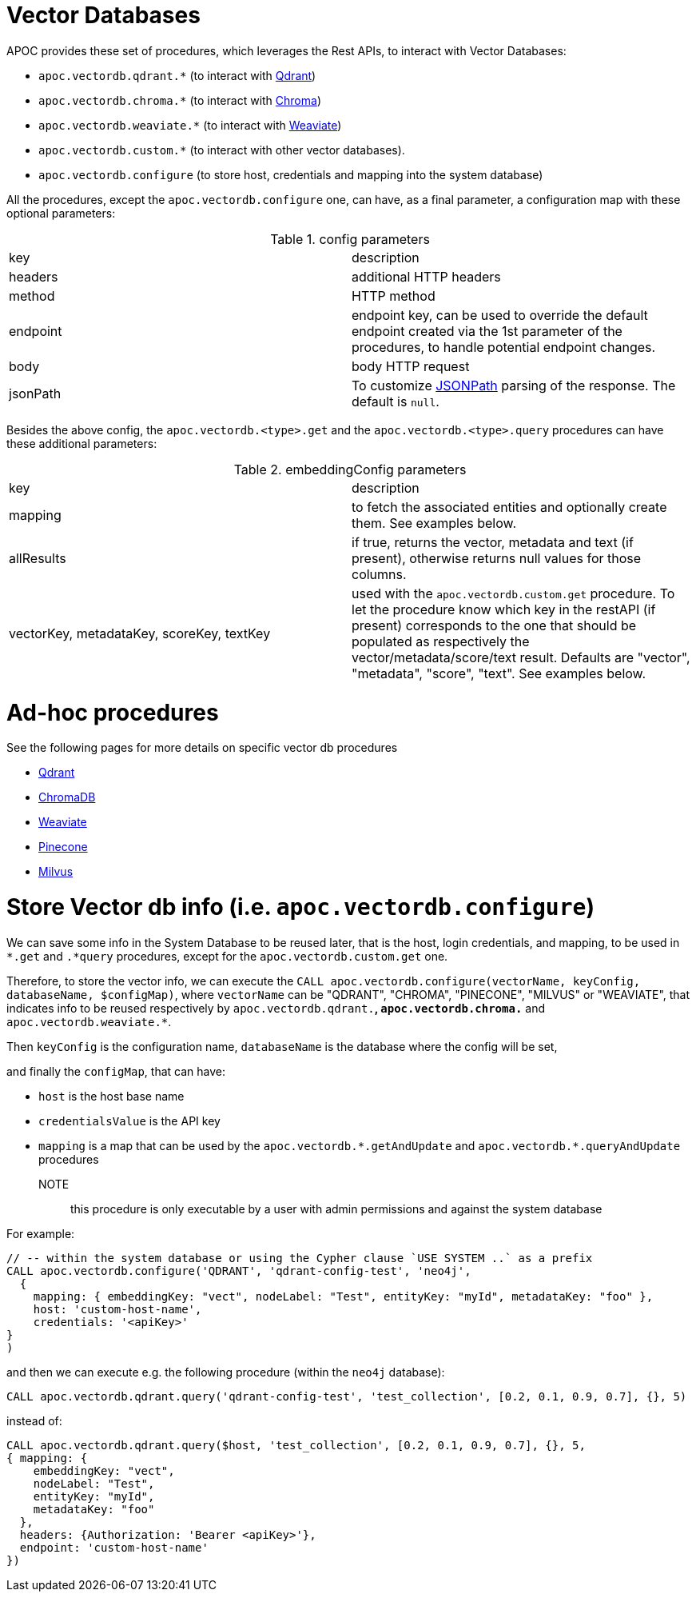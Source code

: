 [[vectordb]]
= Vector Databases
:description: This section describes procedures that can be used to interact with Vector Databases.

APOC provides these set of procedures, which leverages the Rest APIs, to interact with Vector Databases:

- `apoc.vectordb.qdrant.*` (to interact with https://qdrant.tech/documentation/overview/[Qdrant])
- `apoc.vectordb.chroma.*` (to interact with https://docs.trychroma.com/getting-started[Chroma])
- `apoc.vectordb.weaviate.*` (to interact with https://weaviate.io/developers/weaviate[Weaviate])
- `apoc.vectordb.custom.*` (to interact with other vector databases).
- `apoc.vectordb.configure` (to store host, credentials and mapping into the system database)

All the procedures, except the `apoc.vectordb.configure` one, can have, as a final parameter,
a configuration map with these optional parameters:

.config parameters

|===
| key | description
| headers | additional HTTP headers
| method | HTTP method
| endpoint | endpoint key, 
    can be used to override the default endpoint created via the 1st parameter of the procedures,
    to handle potential endpoint changes.
| body | body HTTP request
| jsonPath | To customize https://github.com/json-path/JsonPath[JSONPath] parsing of the response. The default is `null`.
|===


Besides the above config, the `apoc.vectordb.<type>.get` and the `apoc.vectordb.<type>.query` procedures can have these additional parameters:

.embeddingConfig parameters

|===
| key | description
| mapping | to fetch the associated entities and optionally create them. See examples below.
| allResults | if true, returns the vector, metadata and text (if present), otherwise returns null values for those columns.
| vectorKey, metadataKey, scoreKey, textKey | used with the `apoc.vectordb.custom.get` procedure.
    To let the procedure know which key in the restAPI (if present) corresponds to the one that should be populated as respectively the vector/metadata/score/text result.
    Defaults are "vector", "metadata", "score", "text".
    See examples below.
|===


= Ad-hoc procedures

See the following pages for more details on specific vector db procedures

- xref:./qdrant.adoc[Qdrant]
- xref:./chroma.adoc[ChromaDB]
- xref:./weaviate.adoc[Weaviate]
- xref:./pinecone.adoc[Pinecone]
- xref:./milvus.adoc[Milvus]


= Store Vector db info (i.e. `apoc.vectordb.configure`)

We can save some info in the System Database to be reused later, that is the host, login credentials, and mapping,
to be used in `*.get` and `.*query` procedures, except for the `apoc.vectordb.custom.get` one.

Therefore, to store the vector info, we can execute the `CALL apoc.vectordb.configure(vectorName, keyConfig, databaseName, $configMap)`,
where `vectorName` can be "QDRANT", "CHROMA", "PINECONE", "MILVUS" or "WEAVIATE", 
that indicates info to be reused respectively by `apoc.vectordb.qdrant.*`, `apoc.vectordb.chroma.*` and `apoc.vectordb.weaviate.*`.

Then `keyConfig` is the configuration name, `databaseName` is the database where the config will be set,

and finally the `configMap`, that can have:

- `host` is the host base name
- `credentialsValue` is the API key
- `mapping` is a map that can be used by the `apoc.vectordb.\*.getAndUpdate` and `apoc.vectordb.*.queryAndUpdate` procedures

NOTE:: this procedure is only executable by a user with admin permissions and against the system database

For example:
[source,cypher]
----
// -- within the system database or using the Cypher clause `USE SYSTEM ..` as a prefix
CALL apoc.vectordb.configure('QDRANT', 'qdrant-config-test', 'neo4j', 
  {
    mapping: { embeddingKey: "vect", nodeLabel: "Test", entityKey: "myId", metadataKey: "foo" }, 
    host: 'custom-host-name', 
    credentials: '<apiKey>'
}
)
----

and then we can execute e.g. the following procedure (within the `neo4j` database):

[source,cypher]
----
CALL apoc.vectordb.qdrant.query('qdrant-config-test', 'test_collection', [0.2, 0.1, 0.9, 0.7], {}, 5)
---- 

instead of:

[source,cypher]
----
CALL apoc.vectordb.qdrant.query($host, 'test_collection', [0.2, 0.1, 0.9, 0.7], {}, 5, 
{ mapping: {
    embeddingKey: "vect", 
    nodeLabel: "Test", 
    entityKey: "myId", 
    metadataKey: "foo" 
  },
  headers: {Authorization: 'Bearer <apiKey>'},
  endpoint: 'custom-host-name'
})
---- 

